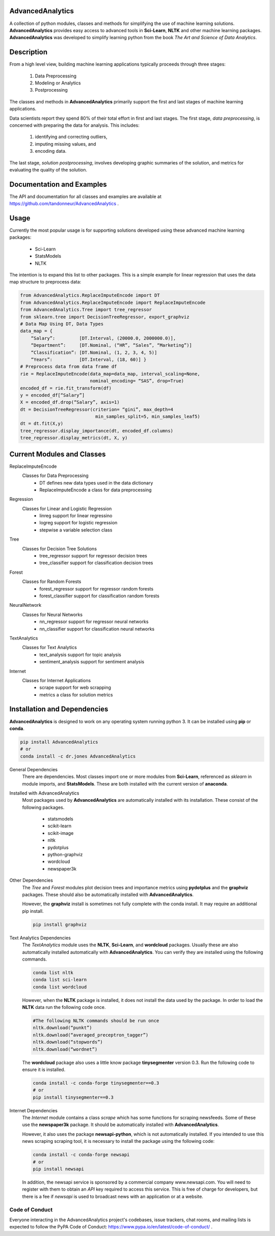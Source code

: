﻿AdvancedAnalytics
===================

A collection of python modules, classes and methods for simplifying the use of machine learning solutions.  **AdvancedAnalytics** provides easy access to advanced tools in **Sci-Learn**, **NLTK** and other machine learning packages.  **AdvancedAnalytics** was developed to simplify learning python from the book *The Art and Science of Data Analytics*.

Description
===========

From a high level view, building machine learning applications typically proceeds through three stages:

    1. Data Preprocessing
    2. Modeling or Analytics
    3. Postprocessing

The classes and methods in **AdvancedAnalytics** primarily support the first and last stages of machine learning applications. 

Data scientists report they spend 80% of their total effort in first and last stages. The first stage, *data preprocessing*, is concerned with preparing the data for analysis.  This includes:

    1. identifying and correcting outliers, 
    2. imputing missing values, and 
    3. encoding data. 

The last stage, *solution postprocessing*, involves developing graphic summaries of the solution, and metrics for evaluating the quality of the solution.

Documentation and Examples
============================

The API and documentation for all classes and examples are available at https://github.com/tandonneur/AdvancedAnalytics . 

Usage
=====

Currently the most popular usage is for supporting solutions developed using these advanced machine learning packages:

    * Sci-Learn
    * StatsModels
    * NLTK

The intention is to expand this list to other packages.  This is a simple example for linear regression that uses the data map structure to preprocess data:

.. code-block:: python

    from AdvancedAnalytics.ReplaceImputeEncode import DT
    from AdvancedAnalytics.ReplaceImputeEncode import ReplaceImputeEncode
    from AdvancedAnalytics.Tree import tree_regressor
    from sklearn.tree import DecisionTreeRegressor, export_graphviz 
    # Data Map Using DT, Data Types
    data_map = {
        “Salary”:         [DT.Interval, (20000.0, 2000000.0)],
        “Department”:     [DT.Nominal, (“HR”, “Sales”, “Marketing”)] 
        “Classification”: [DT.Nominal, (1, 2, 3, 4, 5)]
        “Years”:          [DT.Interval, (18, 60)] }
    # Preprocess data from data frame df
    rie = ReplaceImputeEncode(data_map=data_map, interval_scaling=None,
                              nominal_encoding= “SAS”, drop=True)
    encoded_df = rie.fit_transform(df)
    y = encoded_df[“Salary”]
    X = encoded_df.drop(“Salary”, axis=1)
    dt = DecisionTreeRegressor(criterion= “gini”, max_depth=4
                                min_samples_split=5, min_samples_leaf5)
    dt = dt.fit(X,y)
    tree_regressor.display_importance(dt, encoded_df.columns)
    tree_regressor.display_metrics(dt, X, y)

Current Modules and Classes
=============================

ReplaceImputeEncode
    Classes for Data Preprocessing
        * DT defines new data types used in the data dictionary
        * ReplaceImputeEncode a class for data preprocessing

Regression
    Classes for Linear and Logistic Regression
        * linreg support for linear regressino
        * logreg support for logistic regression
        * stepwise a variable selection class

Tree
    Classes for Decision Tree Solutions
        * tree_regressor support for regressor decision trees
        * tree_classifier support for classification decision trees

Forest
    Classes for Random Forests
        * forest_regressor support for regressor random forests
        * forest_classifier support for classification random forests

NeuralNetwork
    Classes for Neural Networks
        * nn_regressor support for regressor neural networks
        * nn_classifier support for classification neural networks

TextAnalytics
    Classes for Text Analytics
        * text_analysis support for topic analysis
        * sentiment_analysis support for sentiment analysis

Internet
    Classes for Internet Applications
        * scrape support for web scrapping
        * metrics a class for solution metrics

Installation and Dependencies
=============================

**AdvancedAnalytics** is designed to work on any operating system running python 3.  It can be installed using **pip** or **conda**.

.. code-block:: python

    pip install AdvancedAnalytics
    # or
    conda install -c dr.jones AdvancedAnalytics

General Dependencies
    There are dependencies.  Most classes import one or more modules from    
    **Sci-Learn**, referenced as *sklearn* in module imports, and 
    **StatsModels**.  These are both installed with the current version
    of **anaconda**.

Installed with AdvancedAnalytics
    Most packages used by **AdvancedAnalytics** are automatically 
    installed with its installation.  These consist of the following 
    packages.

        * statsmodels
        * scikit-learn
        * scikit-image
        * nltk
        * pydotplus
        * python-graphviz
        * wordcloud
        * newspaper3k

Other Dependencies
    The *Tree* and *Forest* modules plot decision trees and importance
    metrics using **pydotplus** and the **graphviz** packages.  These
    should also be automatically installed with **AdvancedAnalytics**.

    However, the **graphviz** install is sometimes not fully complete 
    with the conda install.  It may require an additional pip install.

    .. code-block:: python

        pip install graphviz

Text Analytics Dependencies
    The *TextAnalytics* module uses the **NLTK**, **Sci-Learn**, and 
    **wordcloud** packages.  Usually these are also automatically 
    installed automatically with **AdvancedAnalytics**.  You can verify 
    they are installed using the following commands.

    .. code-block:: python

        conda list nltk
        conda list sci-learn
        conda list wordcloud

    However, when the **NLTK** package is installed, it does not 
    install the data used by the package.  In order to load the
    **NLTK** data run the following code once.

    .. code-block:: python

        #The following NLTK commands should be run once
        nltk.download(“punkt”)
        nltk.download(“averaged_preceptron_tagger”)
        nltk.download(“stopwords”)
        nltk.download(“wordnet”)

    The **wordcloud** package also uses a little know package
    **tinysegmenter** version 0.3.  Run the following code to ensure
    it is installed.

    .. code-block:: python

        conda install -c conda-forge tinysegmenter==0.3
        # or
        pip install tinysegmenter==0.3

Internet Dependencies
    The *Internet* module contains a class *scrape* which has some   
    functions for scraping newsfeeds. Some of these use the 
    **newspaper3k** package.  It should be automatically installed with 
    **AdvancedAnalytics**.

    However, it also uses the package **newsapi-python**, which is not 
    automatically installed.  If you intended to use this news scraping
    scraping tool, it is necessary to install the package using the 
    following code:

    .. code-block:: python

        conda install -c conda-forge newsapi
        # or
        pip install newsapi

    In addition, the newsapi service is sponsored by a commercial company
    www.newsapi.com.  You will need to register with them to obtain an 
    *API* key required to access this service.  This is free of charge 
    for developers, but there is a fee if *newsapi* is used to broadcast 
    news with an application or at a website.

Code of Conduct
---------------

Everyone interacting in the AdvancedAnalytics project's codebases, issue trackers, chat rooms, and mailing lists is expected to follow the PyPA Code of Conduct: https://www.pypa.io/en/latest/code-of-conduct/ .


